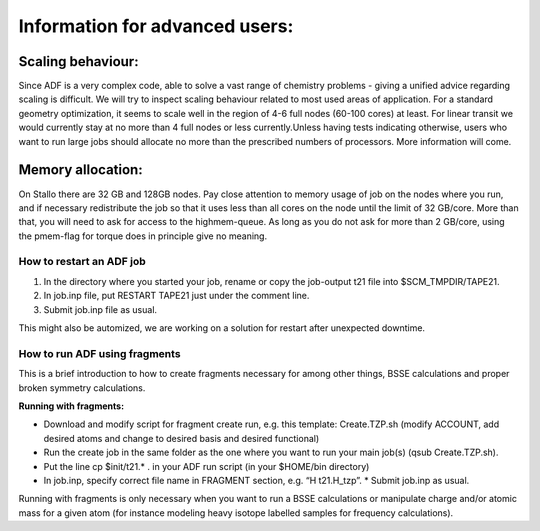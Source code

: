 .. _adf_advanced:

===============================
Information for advanced users:
===============================

Scaling behaviour:
------------------

Since ADF is a very complex code, able to solve a vast range of chemistry problems - giving a unified advice regarding scaling is difficult. We will try to inspect scaling behaviour related to most used areas of application. For a standard geometry optimization, it seems to scale well in the region of 4-6 full nodes (60-100 cores) at least. For linear transit we would currently stay at no more than 4 full nodes or less currently.Unless having tests indicating otherwise, users who want to run large jobs should allocate no more than the prescribed numbers of processors. More information will come.

Memory allocation:
------------------

On Stallo there are 32 GB and 128GB nodes. Pay close attention to memory usage of job on the nodes where you run, and if necessary redistribute the job so that it uses less than all cores on the node until the limit of 32 GB/core. More than that, you will need to ask for access to the highmem-queue. As long as you do not ask for more than 2 GB/core, using the pmem-flag for torque does in principle give no meaning.


-------------------------
How to restart an ADF job
-------------------------

#. In the directory where you started your job, rename or copy the job-output t21 file into $SCM_TMPDIR/TAPE21.

#. In job.inp file, put RESTART TAPE21 just under the comment line.

#. Submit job.inp file as usual.

This might also be automized, we are working on a solution for restart after unexpected downtime.

------------------------------
How to run ADF using fragments
------------------------------

This is a brief introduction to how to create fragments necessary for among other things, BSSE calculations and proper broken symmetry calculations.

**Running with fragments:**

* Download and modify script for fragment create run, e.g. this template: Create.TZP.sh  (modify ACCOUNT, add desired atoms and change to desired basis and desired functional)
* Run the create job in the same folder as the one where you want to run your main job(s) (qsub Create.TZP.sh).
* Put the line cp $init/t21.* .  in your ADF run script (in your $HOME/bin directory)
* In job.inp, specify correct file name in FRAGMENT section, e.g. “H   t21.H_tzp”. * Submit job.inp as usual.


Running with fragments is only necessary when you want to run a BSSE calculations or manipulate charge and/or atomic mass for a given atom (for instance modeling heavy isotope labelled samples for frequency calculations).
